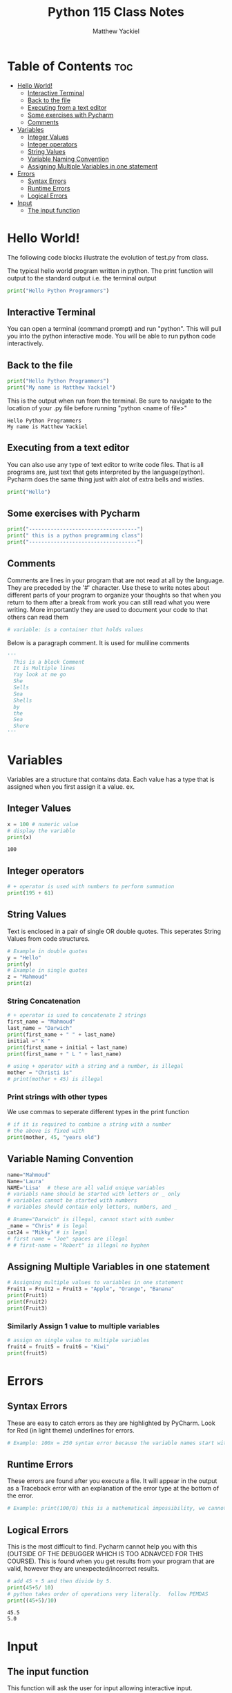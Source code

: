 #+TITLE: Python 115 Class Notes
#+AUTHOR: Matthew Yackiel
#+PROPERTY: header-args :cache yes :mkdirp yes :results replace :exports both 

* Table of Contents :toc:
- [[#hello-world][Hello World!]]
  - [[#interactive-terminal][Interactive Terminal]]
  - [[#back-to-the-file][Back to the file]]
  - [[#executing-from-a-text-editor][Executing from a text editor]]
  - [[#some-exercises-with-pycharm][Some exercises with Pycharm]]
  - [[#comments][Comments]]
- [[#variables][Variables]]
  - [[#integer-values][Integer Values]]
  - [[#integer-operators][Integer operators]]
  - [[#string-values][String Values]]
  - [[#variable-naming-convention][Variable Naming Convention]]
  - [[#assigning-multiple-variables-in-one-statement][Assigning Multiple Variables in one statement]]
- [[#errors][Errors]]
  - [[#syntax-errors][Syntax Errors]]
  - [[#runtime-errors][Runtime Errors]]
  - [[#logical-errors][Logical Errors]]
- [[#input][Input]]
  - [[#the-input-function][The input function]]

* Hello World!
:PROPERTIES:
:header-args: :results output :tangle ./Projects/Module_1/Lectures.py
:END:
The following code blocks illustrate the evolution of test.py from class.

The typical hello world program written in python.  The print function will output to the standard output i.e. the terminal output

#+begin_src python :results output
  print("Hello Python Programmers")
#+end_src

#+RESULTS:
: Hello Python Programmers

** Interactive Terminal

You can open a terminal (command prompt) and run "python".  This will pull you into the python interactive mode.  You will be able to run python code interactively.

** Back to the file

#+begin_src python
  print("Hello Python Programmers")
  print("My name is Matthew Yackiel")
#+end_src

This is the output when run from the terminal.  Be sure to navigate to the location of your .py file before running "python <name of file>"

#+RESULTS:
: Hello Python Programmers
: My name is Matthew Yackiel

** Executing from a text editor
You can also use any type of text editor to write code files.  That is all programs are, just text that gets interpreted by the language(python).  Pycharm does the same thing just with alot of extra bells and wistles.

#+begin_src python
  print("Hello")
#+end_src

#+RESULTS:
: Hello

** Some exercises with Pycharm
#+begin_src python :results output :tangle ./Projects/Module_1/Lectures.py
  print("-----------------------------------")
  print(" this is a python programming class")
  print("-----------------------------------")
#+end_src

#+RESULTS:
:  this is a python programming class

** Comments
Comments are lines in your program that are not read at all by the language.  They are preceded by the '#' character.  Use these to write notes about different parts of your program to organize your thoughts so that when you return to them after a break from work you can still read what you were writing.  More importantly they are used to document your code to that others can read them

#+begin_src python :tangle ./Projects/Module_1/Lectures.py
# variable: is a container that holds values
#+end_src

Below is a paragraph comment. It is used for muliline comments

#+begin_src python
  '''
    This is a block Comment
    It is Multiple lines
    Yay look at me go
    She
    Sells
    Sea
    Shells
    by
    the
    Sea
    Shore
  '''
#+end_src

* Variables
:PROPERTIES:
:header-args: :results output :tangle ./Projects/Module_1/Lectures.py
:END:
Variables are a structure that contains data.  Each value has a type that is assigned when you first assign it a value.  ex.

** Integer Values

#+begin_src python 
x = 100 # numeric value
# display the variable
print(x)
#+end_src

#+RESULTS[a774b545e2068a57e00a45b73b03cb75e0fb83c2]:
: 100

** Integer operators

#+begin_src python
  # + operator is used with numbers to perform summation
  print(195 + 61)
#+end_src

#+RESULTS:
: 256

** String Values

Text is enclosed in a pair of single OR double quotes.  This seperates String Values from code structures.

#+begin_src python 
# Example in double quotes 
y = "Hello"
print(y)
# Example in single quotes
z = "Mahmoud"
print(z)
#+end_src

#+RESULTS:
: Hello
: Mahmoud

*** String Concatenation
#+begin_src python
  # + operator is used to concatenate 2 strings
  first_name = "Mahmoud"
  last_name = "Darwich"
  print(first_name + " " + last_name)
  initial =" K "
  print(first_name + initial + last_name)
  print(first_name + " L " + last_name)

  # using + operator with a string and a number, is illegal
  mother = "Christi is"
  # print(mother + 45) is illegal
#+end_src

#+RESULTS:

*** Print strings with other types
We use commas to seperate different types in the print function

#+begin_src python
  # if it is required to combine a string with a number
  # the above is fixed with
  print(mother, 45, "years old")
#+end_src

#+RESULTS:

** Variable Naming Convention
#+begin_src python
  name="Mahmoud"
  Name='Laura'
  NAME='Lisa'  # these are all valid unique variables
  # variabls name should be started with letters or _ only
  # variables cannot be started with numbers
  # variables should contain only letters, numbers, and _

  # 8name="Darwich" is illegal, cannot start with number
  _name = "Chris" # is legal
  cat24 = "Mikky" # is legal
  # first name = "Joe" spaces are illegal
  # # first-name = "Robert" is illegal no hyphen
 #+end_src

 #+RESULTS:

** Assigning Multiple Variables in one statement

#+begin_src python
  # Assigning multiple values to variables in one statement
  Fruit1 = Fruit2 = Fruit3 = "Apple", "Orange", "Banana"
  print(Fruit1)
  print(Fruit2)
  print(Fruit3)
#+end_src

#+RESULTS:
: ('Apple', 'Orange', 'Banana')
: ('Apple', 'Orange', 'Banana')
: ('Apple', 'Orange', 'Banana')

*** Similarly Assign 1 value to multiple variables

#+begin_src python
  # assign on single value to multiple variables
  fruit4 = fruit5 = fruit6 = "Kiwi"
  print(fruit5)
#+end_src

#+RESULTS:
: Kiwi

* Errors
:PROPERTIES:
:header-args: :results output :tangle ./Projects/Module_1/Lectures.py
:END:
** Syntax Errors
These are easy to catch errors as they are highlighted by PyCharm.  Look for Red (in light theme) underlines for errors.

#+begin_src python
# Example: 100x = 250 syntax error because the variable names start with a number. it generates red underline
#+end_src

** Runtime Errors
These errors are found after you execute a file.  It will appear in the output as a Traceback error with an explanation of the error type at the bottom of the error.

#+begin_src python
# Example: print(100/0) this is a mathematical impossibility, we cannot divide numbers by 0
#+end_src

** Logical Errors
This is the most difficult to find.  Pycharm cannot help you with this (OUTSIDE OF THE DEBUGGER WHICH IS TOO ADNAVCED FOR THIS COURSE).  This is found when you get results from your program that are valid, however they are unexpected/incorrect results.

#+begin_src python 
  # add 45 + 5 and then divide by 5.
  print(45+5/ 10)
  # python takes order of operations very literally.  follow PEMDAS
  print((45+5)/10)
#+end_src

#+RESULTS[160206fcf99dbc80921f9ed1ba87278f2bd46f68]:
: 45.5
: 5.0

* Input
:PROPERTIES:
:header-args: :results output :tangle ./Projects/Module_1/Lectures.py
:END:
** The input function
This function will ask the user for input allowing interactive input.

#+begin_src python :results silent
  # input() is a function used to get space seperated values from the user from the keyboard (always returns the value as a string)
  get_input = input("Enter your name")
r
  print("get_input is:", get_input)
#+end_src

*** Entering Non-Stings
 The input function always assumes we are typing in a string. So if we want to get number values only we must wrap the input() function in the int() function
#+begin_src python
'''
  number1 = input("Enter a number")
  number2 = input("Enter another number")
  # add number1 and number2
  print(number1 + number2) # this will output 55 because number1 and number2 are strings returned by the input function
'''
  # add number1 to number 2 properly
  # the int function is used to convert the string from input to a number
  number1 = int(input("Enter a number"))
  number2 = int(input("Enter another number"))
  print(number1 + number2)
#+end_src

